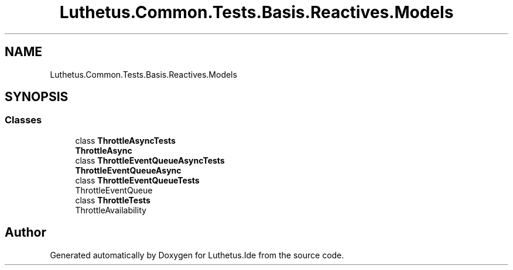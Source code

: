 .TH "Luthetus.Common.Tests.Basis.Reactives.Models" 3 "Version 1.0.0" "Luthetus.Ide" \" -*- nroff -*-
.ad l
.nh
.SH NAME
Luthetus.Common.Tests.Basis.Reactives.Models
.SH SYNOPSIS
.br
.PP
.SS "Classes"

.in +1c
.ti -1c
.RI "class \fBThrottleAsyncTests\fP"
.br
.RI "\fBThrottleAsync\fP "
.ti -1c
.RI "class \fBThrottleEventQueueAsyncTests\fP"
.br
.RI "\fBThrottleEventQueueAsync\fP "
.ti -1c
.RI "class \fBThrottleEventQueueTests\fP"
.br
.RI "ThrottleEventQueue "
.ti -1c
.RI "class \fBThrottleTests\fP"
.br
.RI "ThrottleAvailability "
.in -1c
.SH "Author"
.PP 
Generated automatically by Doxygen for Luthetus\&.Ide from the source code\&.
